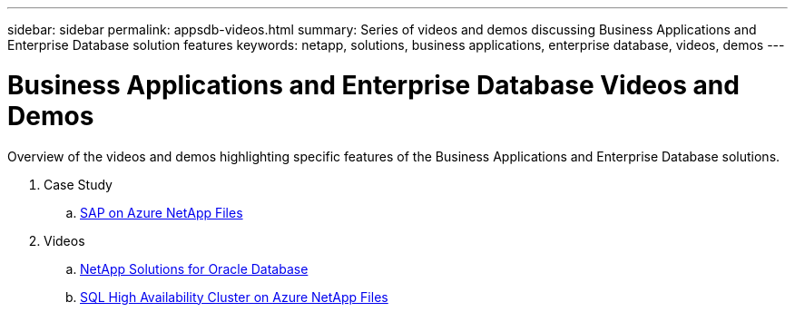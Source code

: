 ---
sidebar: sidebar
permalink: appsdb-videos.html
summary: Series of videos and demos discussing Business Applications and Enterprise Database solution features
keywords: netapp, solutions, business applications, enterprise database, videos, demos
---

= Business Applications and Enterprise Database Videos and Demos
:hardbreaks:
:nofooter:
:icons: font
:linkattrs:
:table-stripes: odd
:imagesdir: ./media/

[.lead]
Overview of the videos and demos highlighting specific features of the Business Applications and Enterprise Database solutions.

. Case Study
.. link:https://customers.netapp.com/en/sap-azure-netapp-files-case-study[SAP on Azure NetApp Files]

. Videos
.. link:https://tv.netapp.com/detail/video/6122307529001/netapp-solutions-for-oracle-databases%E2%80%8B[NetApp Solutions for Oracle Database]

.. link:https://tv.netapp.com/detail/video/1670591628570468424/deploy-sql-server-always-on-failover-cluster-over-smb-with-azure-netapp-files[SQL High Availability Cluster on Azure NetApp Files]
